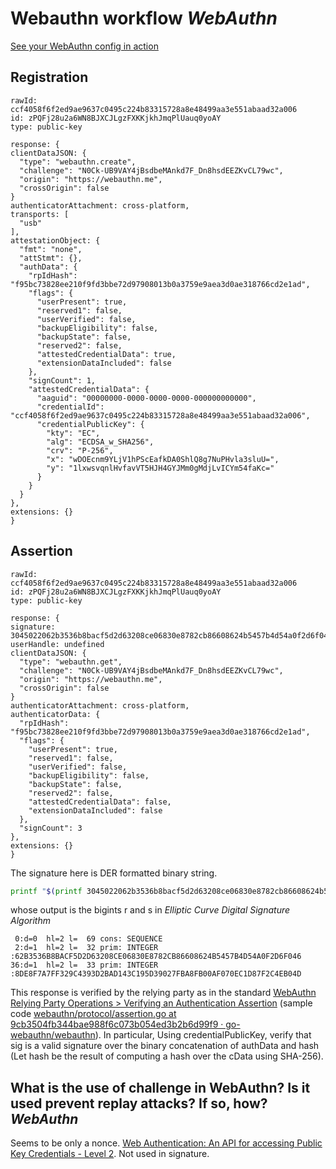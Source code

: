 * Webauthn workflow [[WebAuthn]]
[[https://webauthn.me/debugger][See your WebAuthn config in action]]
** Registration
#+BEGIN_SRC text
rawId: ccf4058f6f2ed9ae9637c0495c224b83315728a8e48499aa3e551abaad32a006
id: zPQFj28u2a6WN8BJXCJLgzFXKKjkhJmqPlUauq0yoAY
type: public-key

response: {
clientDataJSON: {
  "type": "webauthn.create",
  "challenge": "N0Ck-UB9VAY4jBsdbeMAnkd7F_Dn8hsdEEZKvCL79wc",
  "origin": "https://webauthn.me",
  "crossOrigin": false
}
authenticatorAttachment: cross-platform,
transports: [
  "usb"
],
attestationObject: {
  "fmt": "none",
  "attStmt": {},
  "authData": {
    "rpIdHash": "f95bc73828ee210f9fd3bbe72d97908013b0a3759e9aea3d0ae318766cd2e1ad",
    "flags": {
      "userPresent": true,
      "reserved1": false,
      "userVerified": false,
      "backupEligibility": false,
      "backupState": false,
      "reserved2": false,
      "attestedCredentialData": true,
      "extensionDataIncluded": false
    },
    "signCount": 1,
    "attestedCredentialData": {
      "aaguid": "00000000-0000-0000-0000-000000000000",
      "credentialId": "ccf4058f6f2ed9ae9637c0495c224b83315728a8e48499aa3e551abaad32a006",
      "credentialPublicKey": {
        "kty": "EC",
        "alg": "ECDSA_w_SHA256",
        "crv": "P-256",
        "x": "wDOEcnm9YLjV1hPScEafkDA0ShlQ8g7NuPHvla3sluU=",
        "y": "1lxwsvqnlHvfavVT5HJH4GYJMm0gMdjLvICYm54faKc="
      }
    }
  }
},
extensions: {}
}
#+END_SRC
** Assertion
#+BEGIN_SRC text
rawId: ccf4058f6f2ed9ae9637c0495c224b83315728a8e48499aa3e551abaad32a006
id: zPQFj28u2a6WN8BJXCJLgzFXKKjkhJmqPlUauq0yoAY
type: public-key

response: {
signature: 3045022062b3536b8bacf5d2d63208ce06830e8782cb86608624b5457b4d54a0f2d6f0460221008de8f7a7ff329c4393d2bad143c195d39027fba8fb00af070ec1d87f2c4eb04d
userHandle: undefined
clientDataJSON: {
  "type": "webauthn.get",
  "challenge": "N0Ck-UB9VAY4jBsdbeMAnkd7F_Dn8hsdEEZKvCL79wc",
  "origin": "https://webauthn.me",
  "crossOrigin": false
}
authenticatorAttachment: cross-platform,
authenticatorData: {
  "rpIdHash": "f95bc73828ee210f9fd3bbe72d97908013b0a3759e9aea3d0ae318766cd2e1ad",
  "flags": {
    "userPresent": true,
    "reserved1": false,
    "userVerified": false,
    "backupEligibility": false,
    "backupState": false,
    "reserved2": false,
    "attestedCredentialData": false,
    "extensionDataIncluded": false
  },
  "signCount": 3
},
extensions: {}
}
#+END_SRC
The signature here is DER formatted binary string.
#+BEGIN_SRC bash
printf "$(printf 3045022062b3536b8bacf5d2d63208ce06830e8782cb86608624b5457b4d54a0f2d6f0460221008de8f7a7ff329c4393d2bad143c195d39027fba8fb00af070ec1d87f2c4eb04d | fold -w 2 | xargs -n 1 printf '\\x%s')" | openssl asn1parse -inform DER
#+END_SRC
whose output is the bigints r and s in [[Elliptic Curve Digital Signature Algorithm]] 
#+BEGIN_SRC text
    0:d=0  hl=2 l=  69 cons: SEQUENCE
    2:d=1  hl=2 l=  32 prim: INTEGER           :62B3536B8BACF5D2D63208CE06830E8782CB86608624B5457B4D54A0F2D6F046
   36:d=1  hl=2 l=  33 prim: INTEGER           :8DE8F7A7FF329C4393D2BAD143C195D39027FBA8FB00AF070EC1D87F2C4EB04D
#+END_SRC
This response is verified by the relying party as in the standard [[https://www.w3.org/TR/webauthn/#sctn-verifying-assertion][WebAuthn Relying Party Operations > Verifying an Authentication Assertion]] (sample code [[https://github.com/go-webauthn/webauthn/blob/9cb3504fb344bae988f6c073b054ed3b2b6d99f9/protocol/assertion.go#L120-L183][webauthn/protocol/assertion.go at 9cb3504fb344bae988f6c073b054ed3b2b6d99f9 · go-webauthn/webauthn]]). In particular, Using credentialPublicKey, verify that sig is a valid signature over the binary concatenation of authData and hash (Let hash be the result of computing a hash over the cData using SHA-256).
** What is the use of challenge in WebAuthn? Is it used prevent replay attacks? If so, how? [[WebAuthn]]
Seems to be only a nonce. [[https://www.w3.org/TR/webauthn-2/#sctn-cryptographic-challenges][Web Authentication: An API for accessing Public Key Credentials - Level 2]]. Not used in signature.
